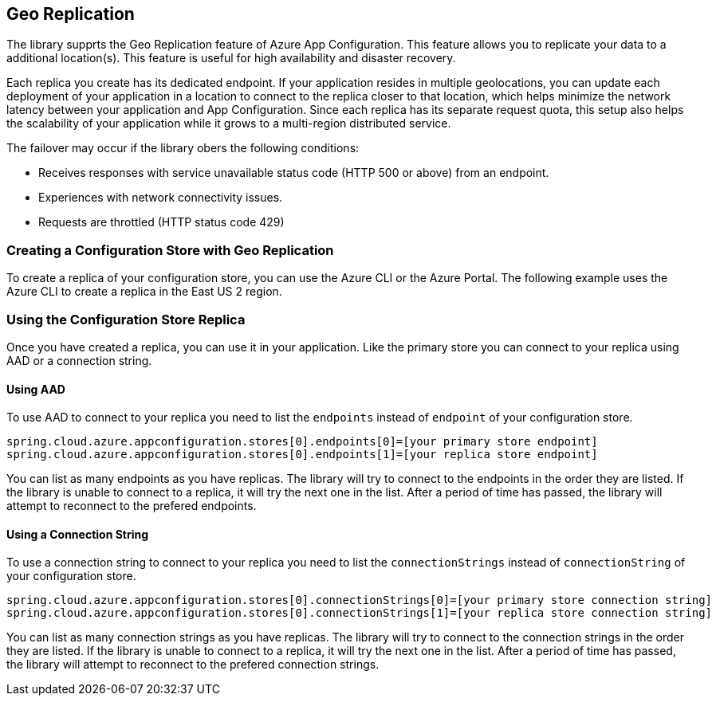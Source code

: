 == Geo Replication

The library supprts the Geo Replication feature of Azure App Configuration. This feature allows you to replicate your data to a additional location(s). This feature is useful for high availability and disaster recovery.

Each replica you create has its dedicated endpoint. If your application resides in multiple geolocations, you can update each deployment of your application in a location to connect to the replica closer to that location, which helps minimize the network latency between your application and App Configuration. Since each replica has its separate request quota, this setup also helps the scalability of your application while it grows to a multi-region distributed service.

The failover may occur if the library obers the following conditions:

* Receives responses with service unavailable status code (HTTP 500 or above) from an endpoint.
* Experiences with network connectivity issues.
* Requests are throttled (HTTP status code 429)

=== Creating a Configuration Store with Geo Replication

To create a replica of your configuration store, you can use the Azure CLI or the Azure Portal. The following example uses the Azure CLI to create a replica in the East US 2 region.

[source,shell]
----

----

=== Using the Configuration Store Replica

Once you have created a replica, you can use it in your application. Like the primary store you can connect to your replica using AAD or a connection string.

==== Using AAD

To use AAD to connect to your replica you need to list the `endpoints` instead of `endpoint` of your configuration store.

[source,properties,indent=0]
----
spring.cloud.azure.appconfiguration.stores[0].endpoints[0]=[your primary store endpoint]
spring.cloud.azure.appconfiguration.stores[0].endpoints[1]=[your replica store endpoint]
----

You can list as many endpoints as you have replicas. The library will try to connect to the endpoints in the order they are listed. If the library is unable to connect to a replica, it will try the next one in the list. After a period of time has passed, the library will attempt to reconnect to the prefered endpoints.

==== Using a Connection String

To use a connection string to connect to your replica you need to list the `connectionStrings` instead of `connectionString` of your configuration store.

[source,properties,indent=0]
----
spring.cloud.azure.appconfiguration.stores[0].connectionStrings[0]=[your primary store connection string]
spring.cloud.azure.appconfiguration.stores[0].connectionStrings[1]=[your replica store connection string]
----

You can list as many connection strings as you have replicas. The library will try to connect to the connection strings in the order they are listed. If the library is unable to connect to a replica, it will try the next one in the list. After a period of time has passed, the library will attempt to reconnect to the prefered connection strings.